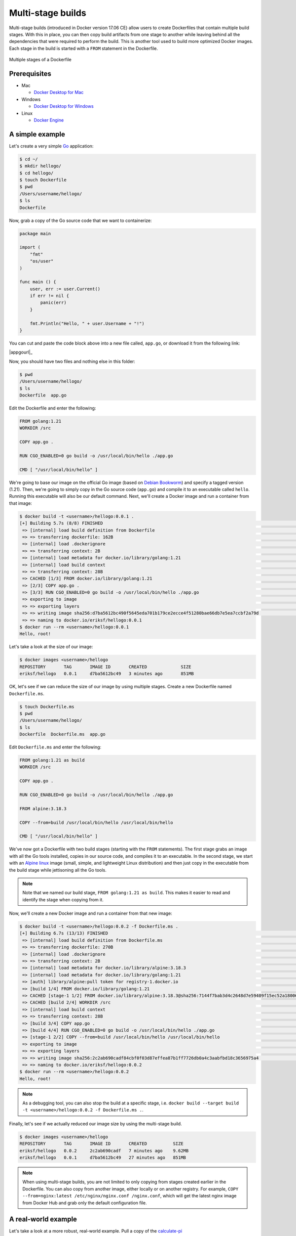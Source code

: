Multi-stage builds
==================

Multi-stage builds (introduced in Docker version 17.06 CE) allow users to create Dockerfiles that contain
multiple build stages. With this in place, you can then copy build artifacts from one stage to
another while leaving behind all the dependencies that were required to perform the build. This is
another tool used to build more optimized Docker images. Each stage in the build is started with
a ``FROM`` statement in the Dockerfile.

.. figure:: ../images/multi-stage.jpg
  :width: 600
  :align: center

  Multiple stages of a Dockerfile

Prerequisites
-------------

- Mac

  - `Docker Desktop for Mac <https://docs.docker.com/desktop/install/mac-install/>`_

- Windows

  - `Docker Desktop for Windows <https://docs.docker.com/desktop/install/windows-install/>`_
- Linux

  - `Docker Engine <https://docs.docker.com/engine/install/>`_


A simple example
----------------

Let's create a very simple `Go <https://go.dev/>`_ application:

.. code-block:: console

  $ cd ~/
  $ mkdir hellogo/
  $ cd hellogo/
  $ touch Dockerfile
  $ pwd
  /Users/username/hellogo/
  $ ls
  Dockerfile

Now, grab a copy of the Go source code that we want to containerize:

.. code-block:: golang

  package main

  import (
      "fmt"
      "os/user"
  )

  func main () {
      user, err := user.Current()
      if err != nil {
          panic(err)
      }

      fmt.Println("Hello, " + user.Username + "!")
  }

You can cut and paste the code block above into a new file called,
``app.go``, or download it from the following link: 

|appgourl|_

Now, you should have two files and nothing else in this folder:

.. code-block:: console

   $ pwd
   /Users/username/hellogo/
   $ ls
   Dockerfile  app.go

Edit the Dockerfile and enter the following:

.. code-block:: dockerfile

  FROM golang:1.21
  WORKDIR /src

  COPY app.go .

  RUN CGO_ENABLED=0 go build -o /usr/local/bin/hello ./app.go

  CMD [ "/usr/local/bin/hello" ]

We're going to base our image on the official Go image
(based on `Debian Bookworm <https://www.debian.org/releases/bookworm/>`_) and specify a tagged
version (1.21). Then, we're going to simply copy in the Go source code (``app.go``) and compile it to an
executable called ``hello``. Running this executable will also be our default command. Next, we'll create
a Docker image and run a container from that image:

.. code-block:: console

  $ docker build -t <username>/hellogo:0.0.1 .
  [+] Building 5.7s (8/8) FINISHED                                                                                  docker:desktop-linux
   => [internal] load build definition from Dockerfile                                                                              0.1s
   => => transferring dockerfile: 162B                                                                                              0.1s
   => [internal] load .dockerignore                                                                                                 0.1s
   => => transferring context: 2B                                                                                                   0.0s
   => [internal] load metadata for docker.io/library/golang:1.21                                                                    0.0s
   => [internal] load build context                                                                                                 0.0s
   => => transferring context: 28B                                                                                                  0.0s
   => CACHED [1/3] FROM docker.io/library/golang:1.21                                                                               0.0s
   => [2/3] COPY app.go .                                                                                                           0.2s
   => [3/3] RUN CGO_ENABLED=0 go build -o /usr/local/bin/hello ./app.go                                                             5.0s
   => exporting to image                                                                                                            0.2s
   => => exporting layers                                                                                                           0.2s
   => => writing image sha256:d7ba5612bc490f5645eda701b179ce2ecce4f51280bae66db7e5ea7ccbf2a79d                                      0.0s
   => => naming to docker.io/eriksf/hellogo:0.0.1
  $ docker run --rm <username>/hellogo:0.0.1
  Hello, root!

Let's take a look at the size of our image:

.. code-block:: console

  $ docker images <username>/hellogo
  REPOSITORY       TAG       IMAGE ID       CREATED             SIZE
  eriksf/hellogo   0.0.1     d7ba5612bc49   3 minutes ago       851MB

OK, let's see if we can reduce the size of our image by using multiple stages. Create a new
Dockerfile named ``Dockerfile.ms``.

.. code-block:: console

  $ touch Dockerfile.ms
  $ pwd
  /Users/username/hellogo/
  $ ls
  Dockerfile  Dockerfile.ms  app.go

Edit ``Dockerfile.ms`` and enter the following:

.. code-block:: dockerfile

  FROM golang:1.21 as build
  WORKDIR /src

  COPY app.go .

  RUN CGO_ENABLED=0 go build -o /usr/local/bin/hello ./app.go

  FROM alpine:3.18.3

  COPY --from=build /usr/local/bin/hello /usr/local/bin/hello

  CMD [ "/usr/local/bin/hello" ]

We've now got a Dockerfile with two build stages (starting with the ``FROM`` statements). The first stage grabs
an image with all the Go tools installed, copies in our source code, and compiles it to an executable. In the
second stage, we start with an `Alpine linux <https://www.alpinelinux.org/>`_ image (small, simple, and lightweight
Linux distribution) and then just copy in the executable from the build stage while jettisoning all the Go tools.

.. note::

  Note that we named our build stage, ``FROM golang:1.21 as build``. This makes it easier to read and
  identify the stage when copying from it.

Now, we'll create a new Docker image and run a container from that new image:

.. code-block:: console

  $ docker build -t <username>/hellogo:0.0.2 -f Dockerfile.ms .
  [+] Building 6.7s (13/13) FINISHED                                                                                docker:desktop-linux
   => [internal] load build definition from Dockerfile.ms                                                                           0.1s
   => => transferring dockerfile: 270B                                                                                              0.0s
   => [internal] load .dockerignore                                                                                                 0.1s
   => => transferring context: 2B                                                                                                   0.0s
   => [internal] load metadata for docker.io/library/alpine:3.18.3                                                                  1.2s
   => [internal] load metadata for docker.io/library/golang:1.21                                                                    0.0s
   => [auth] library/alpine:pull token for registry-1.docker.io                                                                     0.0s
   => [build 1/4] FROM docker.io/library/golang:1.21                                                                                0.0s
   => CACHED [stage-1 1/2] FROM docker.io/library/alpine:3.18.3@sha256:7144f7bab3d4c2648d7e59409f15ec52a18006a128c733fcff20d3a4a54  0.0s
   => CACHED [build 2/4] WORKDIR /src                                                                                               0.0s
   => [internal] load build context                                                                                                 0.0s
   => => transferring context: 28B                                                                                                  0.0s
   => [build 3/4] COPY app.go .                                                                                                     0.2s
   => [build 4/4] RUN CGO_ENABLED=0 go build -o /usr/local/bin/hello ./app.go                                                       4.8s
   => [stage-1 2/2] COPY --from=build /usr/local/bin/hello /usr/local/bin/hello                                                     0.2s
   => exporting to image                                                                                                            0.1s
   => => exporting layers                                                                                                           0.1s
   => => writing image sha256:2c2ab690cadf84cbf0f03d87effea87b1ff7726db0a4c3aabfbd18c3656975a4                                      0.0s
   => => naming to docker.io/eriksf/hellogo:0.0.2
  $ docker run --rm <username>/hellogo:0.0.2
  Hello, root!

.. note::

  As a debugging tool, you can also stop the build at a specific stage, i.e.
  ``docker build --target build -t <username>/hellogo:0.0.2 -f Dockerfile.ms .``.

Finally, let's see if we actually reduced our image size by using the multi-stage build.

.. code-block:: console

  $ docker images <username>/hellogo
  REPOSITORY       TAG       IMAGE ID       CREATED          SIZE
  eriksf/hellogo   0.0.2     2c2ab690cadf   7 minutes ago    9.62MB
  eriksf/hellogo   0.0.1     d7ba5612bc49   27 minutes ago   851MB

.. note::

  When using multi-stage builds, you are not limited to only copying from stages created earlier in the Dockerfile.
  You can also copy from another image, either locally or on another registry. For example,
  ``COPY --from=nginx:latest /etc/nginx/nginx.conf /nginx.conf``, which will get the latest nginx image from
  Docker Hub and grab only the default configuration file.

A real-world example
--------------------

Let's take a look at a more robust, real-world example. Pull a copy of the
`calculate-pi (https://github.com/eriksf/calculate-pi) <https://github.com/eriksf/calculate-pi>`_
project from GitHub.

.. note::

  Rather than clone my calculate-pi repository at `https://github.com/eriksf/calculate-pi <https://github.com/eriksf/calculate-pi>`_,
  it's better to fork it and clone your own repository.

.. code-block:: console

  $ git clone git@github.com:<username>/calculate-pi.git
  $ cd calculate-pi
  $ tree .
  .
  ├── Dockerfile
  ├── README.md
  ├── calculate_pi
  │   ├── __init__.py
  │   └── pi.py
  ├── poetry.lock
  ├── pyproject.toml
  └── tests
      ├── __init__.py
      ├── responses
      │   └── help.txt
      └── test_calculate_pi.py

  4 directories, 9 files

In the :ref:`Containerize Your Code <install_code_interactively>` section, we introduced some Python
code to calculate Pi. This is basically the same code but built using
`Poetry <https://python-poetry.org/>`_ and adding in the `Click <https://click.palletsprojects.com/en/8.1.x/>`_
module for creating a command line interface. Poetry is a tool for Python packaging and dependency management.
It is a bit like having a dependency manager and a virtual environment rolled into one with the ability
to handle publishing to `PyPI <https://pypi.org/>`_ as well.

The important file that controls the package and dependencies is ``pyproject.toml``.

.. code-block:: console

   $ cat pyproject.toml
   [tool.poetry]
   name = "calculate-pi"
   version = "0.1.0"
   description = ""
   authors = ["Erik Ferlanti <eferlanti@tacc.utexas.edu>"]
   readme = "README.md"
   packages = [{include = "calculate_pi"}]

   [tool.poetry.dependencies]
   python = "^3.9"
   click = "^8.1.3"

   [tool.poetry.scripts]
   calculate-pi = "calculate_pi.pi:main"

   [tool.poetry.group.dev.dependencies]
   flake8 = "^6.0.0"
   pytest = "^7.4.0"
   pytest-cov = "^4.1.0"

   [tool.pytest.ini_options]
   addopts = "--verbose"

   [build-system]
   requires = ["poetry-core"]
   build-backend = "poetry.core.masonry.api"

We show this file only to give some insight into how the Dockerfile will used to build the project. In this
new poetry-based calculate-pi Python package, we'll discuss each of the important Dockerfile sections in detail.

In the first part of stage 1 (build stage), we're going to base our image on a tagged version (3.9.17) of the official Python image
(based on `Debian Bookworm <https://www.debian.org/releases/bookworm/>`_), label it ``poetry``,
and then install a version (1.5.1) of poetry using `pip <https://pip.pypa.io/en/stable/>`_
(the package installer for Python).

.. code-block:: dockerfile

  FROM python:3.9.17-bookworm as poetry
  ENV POETRY_VERSION = "1.5.1"

  RUN pip install "poetry==${POETRY_VERSION}"

Next, we'll set the working directory to ``/calculate_pi``, copy in the important files that dictate
what gets installed, and then run ``poetry export`` to create a text-based file that lists the required
dependencies.

.. code-block:: dockerfile

  WORKDIR /calculate_pi

  COPY pyproject.toml poetry.lock ./

  RUN poetry export -f requirements.txt --output requirements.txt --without-hashes

Next, we'll copy in the README and source code and then run ``poetry build`` to build a
`Python wheel <https://realpython.com/python-wheels/>`_, a built distribution file for the Python package
compatible with your system.

.. code-block:: dockerfile

  COPY README.md \
       /calculate_pi/
  COPY calculate_pi /calculate_pi/calculate_pi/

  RUN poetry build

At this point, we have the two important files needed from the build section; **requirements.txt** and a **wheel file**.
Moving on to the second stage of the Dockerfile, we'll again base our image on the same official Python image,
update the OS in the image, and set up the Python environment.

.. code-block:: dockerfile

  FROM python:3.9.17-bookworm
  LABEL maintainer="Erik Ferlanti <eferlanti@tacc.utexas.edu>"

  # Update OS
  RUN apt-get update && apt-get install -y \
      vim-tiny \
      && rm -rf /var/lib/apt/lists/* /tmp/* /var/tmp/*

  # Configure Python/Pip
  ENV PYTHONUNBUFFERED=1 \
      PYTHONDONTWRITEBYTECODE=1 \
      PYTHONFAULTHANDLER=1 \
      PIP_NO_CACHE_DIR=off \
      PIP_DISABLE_PIP_VERSION_CHECK=on \
      PIP_DEFAULT_TIMEOUT=100

Next, we'll again set the working directory to ``/calculate_pi``, copy the **requirements.txt** file
from the build (labeled poetry) stage, and use pip to install the dependencies from the requirements file.

.. code-block:: dockerfile

  WORKDIR /calculate_pi

  COPY --from=poetry /calculate_pi/requirements.txt .

  RUN pip install -r requirements.txt

Finally, we'll copy the **wheel file** from the build (labeled poetry) stage, use pip to install the **calculate-pi**
package from the wheel, copy in the README file, and set the default command to run the help for calculate-pi tool.

.. code-block:: dockerfile

  COPY --from=poetry /calculate_pi/dist/*.whl ./

  RUN pip install *.whl

  COPY README.md \
       /calculate_pi/

  CMD [ "calculate-pi", "--help" ]

For reference, here's what the Dockerfile looks like in total:

.. code-block:: dockerfile

  FROM python:3.9.17-bookworm as poetry
  ENV POETRY_VERSION = "1.5.1"

  RUN pip install "poetry==${POETRY_VERSION}"

  WORKDIR /calculate_pi

  COPY pyproject.toml poetry.lock ./

  RUN poetry export -f requirements.txt --output requirements.txt --without-hashes

  COPY README.md \
       /calculate_pi/
  COPY calculate_pi /calculate_pi/calculate_pi/

  RUN poetry build


  FROM python:3.9.17-bookworm
  LABEL maintainer="Erik Ferlanti <eferlanti@tacc.utexas.edu>"

  # Update OS
  RUN apt-get update && apt-get install -y \
      vim-tiny \
      && rm -rf /var/lib/apt/lists/* /tmp/* /var/tmp/*

  # Configure Python/Pip
  ENV PYTHONUNBUFFERED=1 \
      PYTHONDONTWRITEBYTECODE=1 \
      PYTHONFAULTHANDLER=1 \
      PIP_NO_CACHE_DIR=off \
      PIP_DISABLE_PIP_VERSION_CHECK=on \
      PIP_DEFAULT_TIMEOUT=100

  WORKDIR /calculate_pi

  COPY --from=poetry /calculate_pi/requirements.txt .

  RUN pip install -r requirements.txt

  COPY --from=poetry /calculate_pi/dist/*.whl ./

  RUN pip install *.whl

  COPY README.md \
       /calculate_pi/

  CMD [ "calculate-pi", "--help" ]

In review, what we've done with this build in stage one is to set up Python and poetry to produce the only
build artifacts necessary to install our **calculate-pi** package. Then, in the final stage, we copy in the build
artifacts from the build stage and install them in our fresh Python image (getting rid of all the tools necessary
for the build). Let's go ahead and build the image.

.. code-block:: console

  $ docker build -t <username>/calculate_pi:0.1.0 .
  [+] Building 56.5s (21/21) FINISHED                                                                               docker:desktop-linux
   => [internal] load build definition from Dockerfile                                                                              0.1s
   => => transferring dockerfile: 1.07kB                                                                                            0.0s
   => [internal] load .dockerignore                                                                                                 0.1s
   => => transferring context: 2B                                                                                                   0.0s
   => [internal] load metadata for docker.io/library/python:3.9.17-bookworm                                                         1.7s
   => [auth] library/python:pull token for registry-1.docker.io                                                                     0.0s
   => [poetry 1/8] FROM docker.io/library/python:3.9.17-bookworm@sha256:9bae2a5ce72f326c8136d517ade0e9b18080625fb3ba7ec10002e0dc9  32.6s
   => => resolve docker.io/library/python:3.9.17-bookworm@sha256:9bae2a5ce72f326c8136d517ade0e9b18080625fb3ba7ec10002e0dc99bc4a70   0.1s
   => => sha256:a014e5e7d08c37cf1703b97e701ccdc850e4a18d0ee679f03aa875dcd520aa85 49.59MB / 49.59MB                                  3.1s
   => => sha256:9bae2a5ce72f326c8136d517ade0e9b18080625fb3ba7ec10002e0dc99bc4a70 1.86kB / 1.86kB                                    0.0s
   => => sha256:410d9e1733ef264765018796fa91b608d02369f2ef091de028282906ce9c5615 2.01kB / 2.01kB                                    0.0s
   => => sha256:003f1109a21287fa17dc866e87e8c6685113960cbb0379fee8f42b83de63c647 63.99MB / 63.99MB                                  3.5s
   => => sha256:842c264d565cc5947f4cc7cf58786c73f28e1f15477ae37a337fdf022c5df174 7.53kB / 7.53kB                                    0.0s
   => => sha256:715cea74ecbb15cb82efef1e77dd60c31d90b01d1286d6f39b4562afaebe75f3 23.57MB / 23.57MB                                  1.0s
   => => sha256:a56ae3b61eb9574588be7e73e31c31798e2cbf75f53f1f824d855afdf2be6437 202.42MB / 202.42MB                                9.1s
   => => extracting sha256:a014e5e7d08c37cf1703b97e701ccdc850e4a18d0ee679f03aa875dcd520aa85                                         3.4s
   => => sha256:c3668095a3a2c9b08668f4fdc90dde552a6405ce8e99f4b1acd906744092ab4b 6.47MB / 6.47MB                                    6.7s
   => => sha256:428b9797955de707ab375ce4057489b26e44daee7626986a0e515d4d8064a8df 15.54MB / 15.54MB                                  7.4s
   => => sha256:5663bc5ed407b390a04544c48d3dcf45989ad6da6f010ae0780c0405a469d7c8 244B / 244B                                        9.4s
   => => extracting sha256:715cea74ecbb15cb82efef1e77dd60c31d90b01d1286d6f39b4562afaebe75f3                                         0.5s
   => => sha256:cd2bec7f42429de825b8b3d33e362a4af34eb3c11efd926bdd6863fa96d6d764 2.85MB / 2.85MB                                    9.7s
   => => extracting sha256:003f1109a21287fa17dc866e87e8c6685113960cbb0379fee8f42b83de63c647                                         3.1s
   => => extracting sha256:a56ae3b61eb9574588be7e73e31c31798e2cbf75f53f1f824d855afdf2be6437                                        12.5s
   => => extracting sha256:c3668095a3a2c9b08668f4fdc90dde552a6405ce8e99f4b1acd906744092ab4b                                         0.4s
   => => extracting sha256:428b9797955de707ab375ce4057489b26e44daee7626986a0e515d4d8064a8df                                         0.9s
   => => extracting sha256:5663bc5ed407b390a04544c48d3dcf45989ad6da6f010ae0780c0405a469d7c8                                         0.0s
   => => extracting sha256:cd2bec7f42429de825b8b3d33e362a4af34eb3c11efd926bdd6863fa96d6d764                                         0.2s
   => [internal] load build context                                                                                                 0.0s
   => => transferring context: 17.44kB                                                                                              0.0s
   => [poetry 2/8] RUN pip install "poetry=== 1.5.1"                                                                               16.3s
   => [stage-1 2/8] RUN apt-get update && apt-get install -y     vim-tiny     && rm -rf /var/lib/apt/lists/* /tmp/* /var/tmp/*     10.9s
   => [stage-1 3/8] WORKDIR /calculate_pi                                                                                           0.7s
   => [poetry 3/8] WORKDIR /calculate_pi                                                                                            0.1s
   => [poetry 4/8] COPY pyproject.toml poetry.lock ./                                                                               0.3s
   => [poetry 5/8] RUN poetry export -f requirements.txt --output requirements.txt --without-hashes                                 0.8s
   => [poetry 6/8] COPY README.md      /calculate_pi/                                                                               0.1s
   => [poetry 7/8] COPY calculate_pi /calculate_pi/calculate_pi/                                                                    0.1s
   => [poetry 8/8] RUN poetry build                                                                                                 1.0s
   => [stage-1 4/8] COPY --from=poetry /calculate_pi/requirements.txt .                                                             0.1s
   => [stage-1 5/8] RUN pip install -r requirements.txt                                                                             1.3s
   => [stage-1 6/8] COPY --from=poetry /calculate_pi/dist/*.whl ./                                                                  0.1s
   => [stage-1 7/8] RUN pip install *.whl                                                                                           1.0s
   => [stage-1 8/8] COPY README.md      /calculate_pi/                                                                              0.1s
   => exporting to image                                                                                                            0.3s
   => => exporting layers                                                                                                           0.3s
   => => writing image sha256:839d8d2da9dbed797dcfd9e3e56e0536859a6ff89ed37dae5494c9f468b7a8be                                      0.0s
   => => naming to docker.io/eriksf/calculate_pi:0.1.0

Now, let's run a container from that image:

.. code-block:: console

  $ docker run --rm <username>/calculate_pi:0.1.0
  Usage: calculate-pi [OPTIONS] NUMBER

    Calculate pi using Monte Carlo estimation.

    NUMBER is the number of random points.

  Options:
    --version  Show the version and exit.
    --help     Show this message and exit.
  $ docker run --rm <username>/calculate_pi:0.1.0 calculate-pi 10000
  Final pi estimate from 10000 attempts = 3.1488

Additional Resources
^^^^^^^^^^^^^^^^^^^^

* `Demo Repository <https://github.com/eriksf/calculate-pi>`_
* `Python pyproject.toml file <https://pip.pypa.io/en/stable/reference/build-system/pyproject-toml/>`_
* `Python pip package installer <https://pip.pypa.io/en/stable/>`_
* `Python Poetry package manager <https://python-poetry.org/>`_
* `Click package for command-line interfaces <https://click.palletsprojects.com/en/8.1.x/>`_
* `Python wheel <https://realpython.com/python-wheels/>`_
